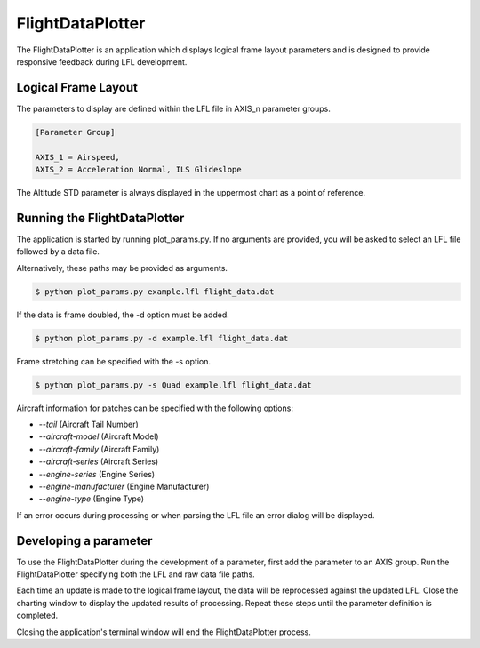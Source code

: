 =================
FlightDataPlotter
=================

The FlightDataPlotter is an application which displays logical frame layout parameters and is designed to provide responsive feedback during LFL development.

.. image:: flight_data_plotter_interface.png

--------------------
Logical Frame Layout
--------------------

The parameters to display are defined within the LFL file in AXIS_n parameter groups.

.. code-block:: ini
   
   [Parameter Group]
   
   AXIS_1 = Airspeed,
   AXIS_2 = Acceleration Normal, ILS Glideslope

The Altitude STD parameter is always displayed in the uppermost chart as a point of reference.

-----------------------------
Running the FlightDataPlotter
-----------------------------

The application is started by running plot_params.py. If no arguments are provided, you will be asked to select an LFL file followed by a data file.

.. image:: select_lfl.png

.. image:: select_data.png

Alternatively, these paths may be provided as arguments.

.. code-block:: bash
   
   $ python plot_params.py example.lfl flight_data.dat

If the data is frame doubled, the -d option must be added.

.. code-block:: bash
   
   $ python plot_params.py -d example.lfl flight_data.dat

Frame stretching can be specified with the -s option.

.. code-block:: bash
   
   $ python plot_params.py -s Quad example.lfl flight_data.dat

Aircraft information for patches can be specified with the following options:

* `--tail` (Aircraft Tail Number)
* `--aircraft-model` (Aircraft Model)
* `--aircraft-family` (Aircraft Family)
* `--aircraft-series` (Aircraft Series)
* `--engine-series` (Engine Series)
* `--engine-manufacturer` (Engine Manufacturer)
* `--engine-type` (Engine Type)

If an error occurs during processing or when parsing the LFL file an error dialog will be displayed.

----------------------
Developing a parameter
----------------------

To use the FlightDataPlotter during the development of a parameter, first add the parameter to an AXIS group. Run the FlightDataPlotter specifying both the LFL and raw data file paths.

Each time an update is made to the logical frame layout, the data will be reprocessed against the updated LFL. Close the charting window to display the updated results of processing. Repeat these steps until the parameter definition is completed.

Closing the application's terminal window will end the FlightDataPlotter process.